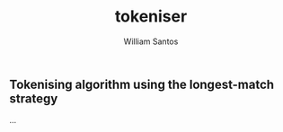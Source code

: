 #+TITLE:  tokeniser
#+AUTHOR: William Santos
#+EMAIL:  w@wsantos.net

#+ID:       cltk.lexical.tokeniser
#+LANGUAGE: en
#+STARTUP:  showall


** Tokenising algorithm using the longest-match strategy
...
